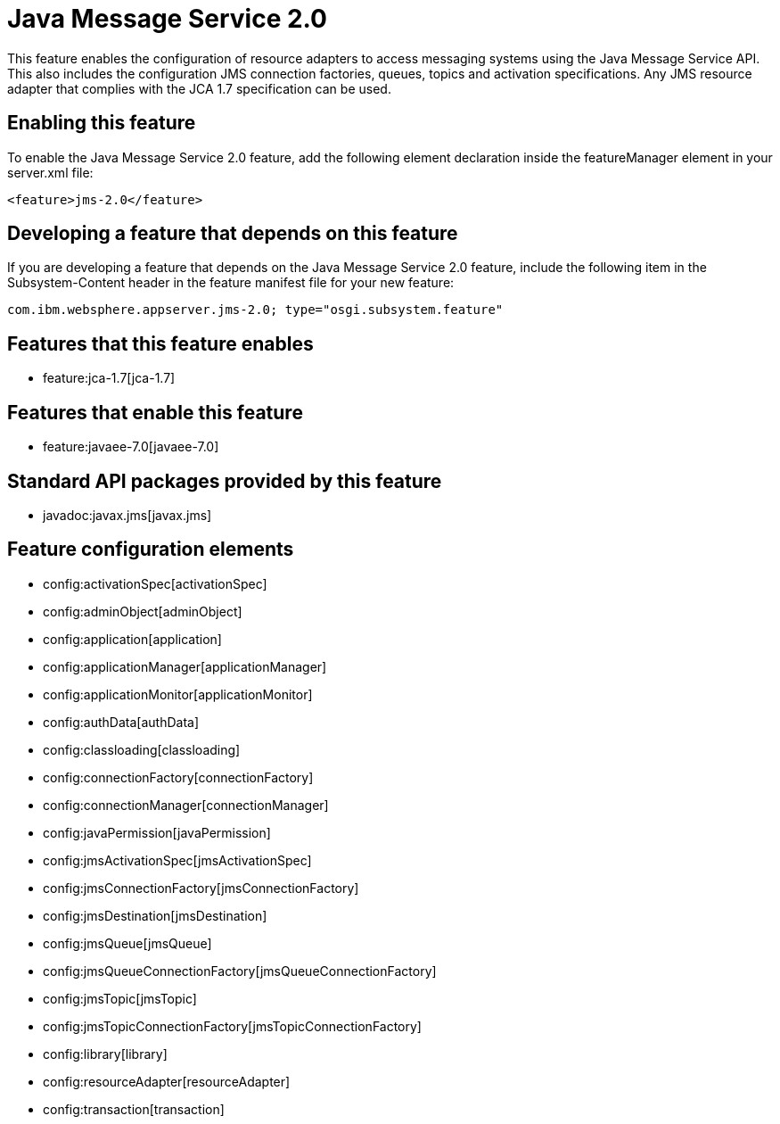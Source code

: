 = Java Message Service 2.0
:nofooter:
This feature enables the configuration of resource adapters to access messaging systems using the Java Message Service API. This also includes the configuration JMS connection factories, queues, topics and activation specifications. Any JMS resource adapter that complies with the JCA 1.7 specification can be used. 

== Enabling this feature
To enable the Java Message Service 2.0 feature, add the following element declaration inside the featureManager element in your server.xml file:


----
<feature>jms-2.0</feature>
----

== Developing a feature that depends on this feature
If you are developing a feature that depends on the Java Message Service 2.0 feature, include the following item in the Subsystem-Content header in the feature manifest file for your new feature:


[source,]
----
com.ibm.websphere.appserver.jms-2.0; type="osgi.subsystem.feature"
----

== Features that this feature enables
* feature:jca-1.7[jca-1.7]

== Features that enable this feature
* feature:javaee-7.0[javaee-7.0]

== Standard API packages provided by this feature
* javadoc:javax.jms[javax.jms]

== Feature configuration elements
* config:activationSpec[activationSpec]
* config:adminObject[adminObject]
* config:application[application]
* config:applicationManager[applicationManager]
* config:applicationMonitor[applicationMonitor]
* config:authData[authData]
* config:classloading[classloading]
* config:connectionFactory[connectionFactory]
* config:connectionManager[connectionManager]
* config:javaPermission[javaPermission]
* config:jmsActivationSpec[jmsActivationSpec]
* config:jmsConnectionFactory[jmsConnectionFactory]
* config:jmsDestination[jmsDestination]
* config:jmsQueue[jmsQueue]
* config:jmsQueueConnectionFactory[jmsQueueConnectionFactory]
* config:jmsTopic[jmsTopic]
* config:jmsTopicConnectionFactory[jmsTopicConnectionFactory]
* config:library[library]
* config:resourceAdapter[resourceAdapter]
* config:transaction[transaction]

